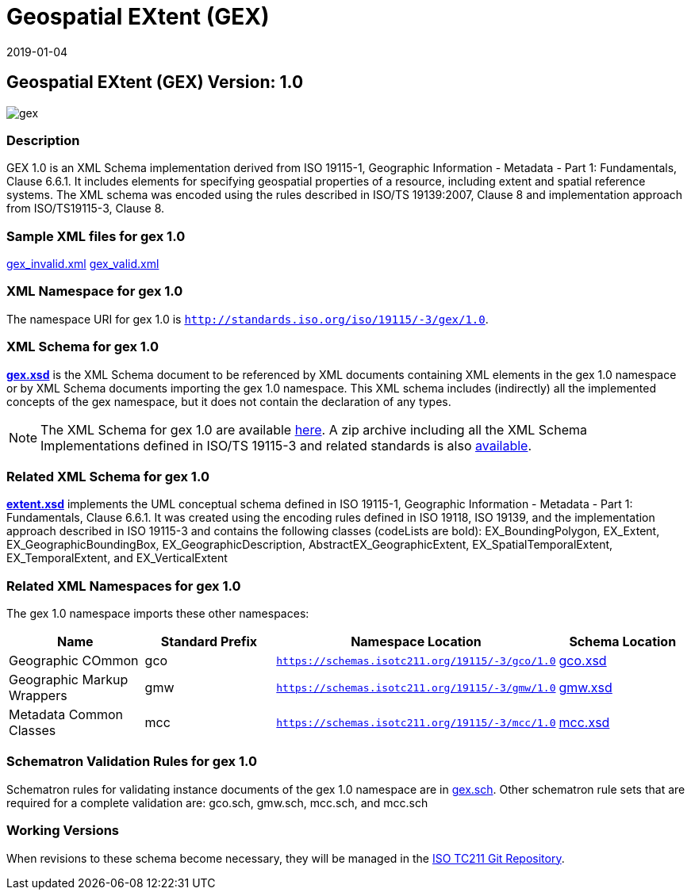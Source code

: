﻿= Geospatial EXtent (GEX)
:edition: 1.0
:revdate: 2019-01-04

== Geospatial EXtent (GEX) Version: 1.0

image::gex.png[]

=== Description

GEX 1.0 is an XML Schema implementation derived from ISO 19115-1, Geographic
Information - Metadata - Part 1: Fundamentals, Clause 6.6.1. It includes elements for
specifying geospatial properties of a resource, including extent and spatial
reference systems. The XML schema was encoded using the rules described in ISO/TS
19139:2007, Clause 8 and implementation approach from ISO/TS19115-3, Clause 8.

=== Sample XML files for gex 1.0

link:gex_invalid.xml[gex_invalid.xml] link:gex_valid.xml[gex_valid.xml]

=== XML Namespace for gex 1.0

The namespace URI for gex 1.0 is `http://standards.iso.org/iso/19115/-3/gex/1.0`.

=== XML Schema for gex 1.0

*link:gex.xsd[gex.xsd]* is the XML Schema document to be referenced by XML documents
containing XML elements in the gex 1.0 namespace or by XML Schema documents importing
the gex 1.0 namespace. This XML schema includes (indirectly) all the implemented
concepts of the gex namespace, but it does not contain the declaration of any types.

NOTE: The XML Schema for gex 1.0 are available link:gex.zip[here]. A zip archive
including all the XML Schema Implementations defined in ISO/TS 19115-3 and related
standards is also https://schemas.isotc211.org/19115/19115AllNamespaces.zip[available].

=== Related XML Schema for gex 1.0

*link:extent.xsd[extent.xsd]* implements the UML conceptual schema defined in ISO
19115-1, Geographic Information - Metadata - Part 1: Fundamentals, Clause 6.6.1. It
was created using the encoding rules defined in ISO 19118, ISO 19139, and the
implementation approach described in ISO 19115-3 and contains the following classes
(codeLists are bold): EX_BoundingPolygon, EX_Extent, EX_GeographicBoundingBox,
EX_GeographicDescription, AbstractEX_GeographicExtent, EX_SpatialTemporalExtent,
EX_TemporalExtent, and EX_VerticalExtent

=== Related XML Namespaces for gex 1.0

The gex 1.0 namespace imports these other namespaces:

[%unnumbered]
[options=header,cols=4]
|===
| Name | Standard Prefix | Namespace Location | Schema Location

| Geographic COmmon | gco |
`https://schemas.isotc211.org/19115/-3/gco/1.0` | https://schemas.isotc211.org/19115/-3/gco/1.0/gco.xsd[gco.xsd]
| Geographic Markup Wrappers | gmw |
`https://schemas.isotc211.org/19115/-3/gmw/1.0` | https://schemas.isotc211.org/19115/-3/gmw/1.0/gmw.xsd[gmw.xsd]
| Metadata Common Classes | mcc |
`https://schemas.isotc211.org/19115/-3/mcc/1.0` | https://schemas.isotc211.org/19115/-3/mcc/1.0/mcc.xsd[mcc.xsd]
|===

=== Schematron Validation Rules for gex 1.0

Schematron rules for validating instance documents of the gex 1.0 namespace are in
link:gex.sch[gex.sch]. Other schematron rule sets that are required for a complete
validation are: gco.sch, gmw.sch, mcc.sch, and mcc.sch

=== Working Versions

When revisions to these schema become necessary, they will be managed in the
https://github.com/ISO-TC211/XML[ISO TC211 Git Repository].
